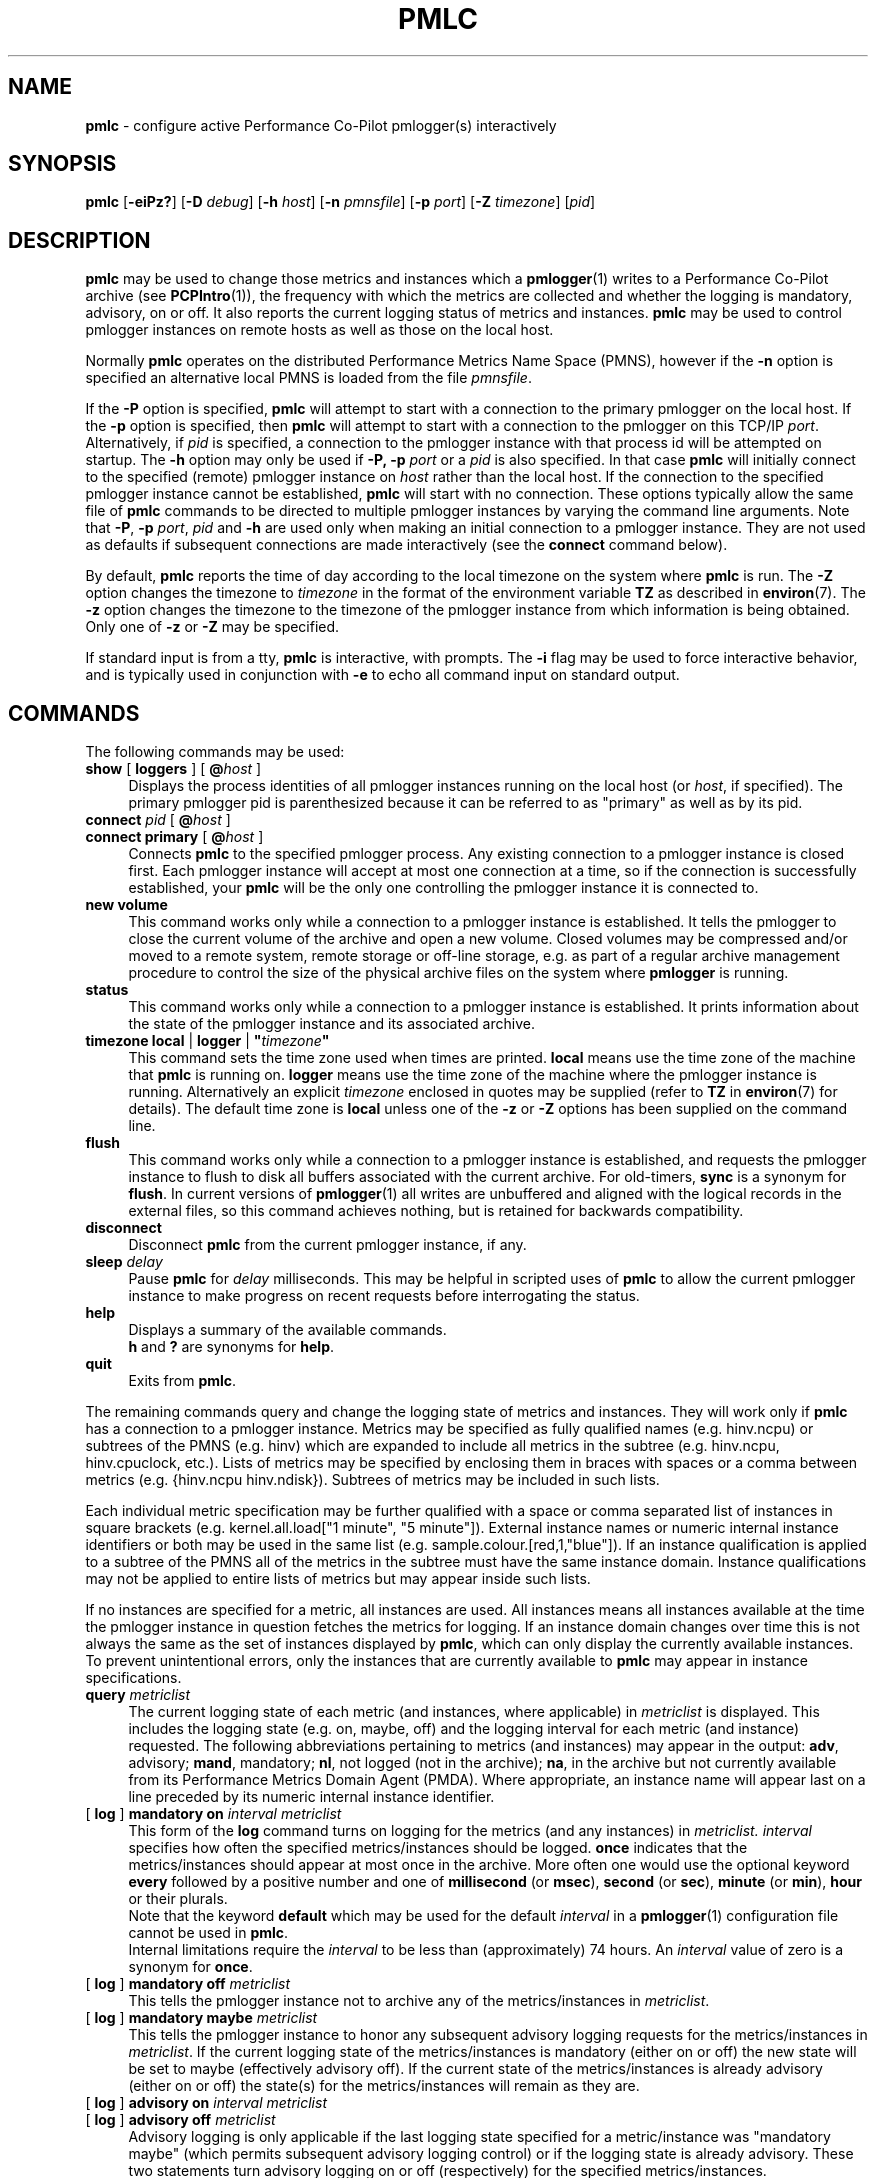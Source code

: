 '\"macro stdmacro
.\"
.\" Copyright (c) 2000 Silicon Graphics, Inc.  All Rights Reserved.
.\"
.\" This program is free software; you can redistribute it and/or modify it
.\" under the terms of the GNU General Public License as published by the
.\" Free Software Foundation; either version 2 of the License, or (at your
.\" option) any later version.
.\"
.\" This program is distributed in the hope that it will be useful, but
.\" WITHOUT ANY WARRANTY; without even the implied warranty of MERCHANTABILITY
.\" or FITNESS FOR A PARTICULAR PURPOSE.  See the GNU General Public License
.\" for more details.
.\"
.\"
.TH PMLC 1 "PCP" "Performance Co-Pilot"
.SH NAME
\f3pmlc\f1 \- configure active Performance Co-Pilot pmlogger(s) interactively
.SH SYNOPSIS
\f3pmlc\f1
[\f3\-eiPz?\f1]
[\f3\-D\f1 \f2debug\f1]
[\f3\-h\f1 \f2host\f1]
[\f3\-n\f1 \f2pmnsfile\f1]
[\f3\-p\f1 \f2port\f1]
[\f3\-Z\f1 \f2timezone\f1]
[\f2pid\f1]
.SH DESCRIPTION
.B pmlc
may be used to change those metrics and instances which a
.BR pmlogger (1)
writes to a Performance Co-Pilot archive (see
.BR PCPIntro (1)),
the frequency with which the metrics are collected and whether the
logging is mandatory, advisory, on or off.
It also reports the current logging status of metrics and instances.
.B pmlc
may be used to control pmlogger instances on remote hosts as well as those
on the local host.
.PP
Normally
.B pmlc
operates on the distributed Performance Metrics Name Space (PMNS), however
if the
.B \-n
option is specified an alternative local PMNS is loaded from the file
.IR pmnsfile .
.PP
If the
.B \-P
option is specified,
.B pmlc
will attempt to start with a connection to the primary pmlogger on the
local host.
If the
.B \-p
option is specified, then
.B pmlc
will attempt to start with a connection to the pmlogger on this TCP/IP
.IR port .
Alternatively, if
.I pid
is specified, a connection to the pmlogger instance with that process
id will be attempted on startup.
The
.B \-h
option may only be used if
.BR \-P,
.B \-p
.I port
or a
.I pid
is also specified.
In that case
.B pmlc
will initially connect to the specified (remote) pmlogger instance on
.I host
rather than the local host.
If the connection to the specified pmlogger
instance cannot be established,
.B pmlc
will start with no connection.
These options typically allow the same file of
.B pmlc
commands to be directed to multiple pmlogger instances by varying the
command line arguments.
Note that
.BR -P ,
.B \-p
.IR port ,
.IR pid
and
.B \-h
are used only when making an initial connection to a pmlogger
instance.
They are not used as defaults if subsequent connections are made
interactively (see the
.B connect
command below).
.PP
By default,
.B pmlc
reports the time of day according to the local timezone on the
system where
.B pmlc
is run.
The
.B \-Z
option changes the timezone to
.IR timezone
in the format of the environment variable
.B TZ
as described in
.BR environ (7).
The
.B \-z
option changes the timezone to the timezone of the pmlogger
instance from which information is being obtained.
Only one of
.B \-z
or
.B \-Z
may be specified.
.PP
If standard input is from a tty,
.B pmlc
is interactive, with prompts.
The
.B \-i
flag may be used to force interactive behavior, and is typically
used in conjunction with
.B \-e
to echo all command input on standard output.
.SH COMMANDS
The following commands may be used:
.TP 4
\f3show\f1 [ \f3loggers\f1 ] [ \f3@\f2host\f1 ]
Displays the process identities of all pmlogger instances running
on the local host (or
.IR host ,
if specified).
The primary pmlogger pid is parenthesized because
it can be referred to as "primary" as well as by its pid.
.TP 4
\f3connect\f1 \f2pid\f1 [ \f3@\f2host\f1 ]
.br
.in -4
\f3connect\f1 \f3primary\f1 [ \f3@\f2host\f1 ]
.in
Connects
.B pmlc
to the specified pmlogger process.
Any existing connection to a pmlogger instance is closed first.
Each pmlogger instance will accept at most one connection at a time,
so if the connection is successfully established, your
.B pmlc
will be the only one controlling the pmlogger instance it is connected to.
.TP 4
\f3new volume\f1
This command works only while a connection to a pmlogger
instance is established.
It tells the pmlogger to close the current
volume of the archive and open a new volume.
Closed volumes may be compressed and/or moved to a remote system,
remote storage or off-line storage,
e.g. as part of a regular archive management procedure to control the size of
the physical archive files on the system where
.B pmlogger
is running.
.TP 4
\f3status\f1
This command works only while a connection to a pmlogger instance is
established.
It prints information about the state of the pmlogger
instance and its associated archive.
.TP 4
\f3timezone\f1 \f3local\f1 | \f3logger\f1 | \f3"\f2timezone\f3"\f1
This command sets the time zone used when times are printed.
.B local
means use the time zone of the machine that
.B pmlc
is running on.
.B logger
means use the time zone of the machine where the pmlogger
instance is
running.
Alternatively an explicit
.I timezone
enclosed in quotes may be supplied (refer to
.B TZ
in
.BR environ (7)
for details).
The default time zone is
.B local
unless one of the
.B \-z
or
.B \-Z
options has been supplied on the command line.
.TP 4
\f3flush\f1
This command works only while a connection to a pmlogger instance is
established, and requests the pmlogger instance
to flush to disk all buffers associated with the current archive.
For old-timers, \f3sync\f1 is a synonym for \f3flush\f1.
In current versions of
.BR pmlogger (1)
all writes are unbuffered and aligned with the logical records in the external
files, so this command achieves nothing, but is retained for backwards
compatibility.
.TP 4
\f3disconnect\f1
Disconnect
.B pmlc
from the current pmlogger instance, if any.
.TP 4
\f3sleep\f1 \f2delay\f1
Pause
.B pmlc
for
.I delay
milliseconds.
This may be helpful in scripted uses of
.B pmlc
to allow the current pmlogger instance to
make progress on recent requests before interrogating the status.
.TP 4
\f3help\f1
Displays a summary of the available commands.
.sp 0.5v
\f3h\f1 and \f3?\f1 are synonyms for \f3help\f1.
.TP 4
\f3quit\f1
Exits from
.BR pmlc .
.PP
The remaining commands query and change the logging state of metrics and
instances.
They will work only if
.B pmlc
has a connection to a pmlogger instance.
Metrics may be specified as fully
qualified names (e.g. hinv.ncpu) or subtrees of the PMNS (e.g. hinv) which
are expanded to include all metrics in the subtree (e.g. hinv.ncpu,
hinv.cpuclock, etc.).
Lists of metrics may be specified by enclosing them
in braces with spaces or a comma between metrics (e.g. {hinv.ncpu
hinv.ndisk}).
Subtrees of metrics may be included in such lists.
.PP
Each individual metric specification may be further qualified with a space
or comma separated list of instances in square brackets
(e.g. kernel.all.load["1 minute", "5 minute"]).
External instance
names or numeric internal instance identifiers or both may be used in the
same list (e.g. sample.colour.[red,1,"blue"]).
If an instance qualification is applied to a subtree of the PMNS all of the
metrics in the subtree must have the same instance domain.
Instance
qualifications may not be applied to entire lists of metrics but may appear
inside such lists.
.PP
If no instances are specified for a metric, all instances are used.
All instances means all instances available at the time the pmlogger instance
in question fetches the metrics for logging.  If an instance domain changes
over time this is not always the same as the set of instances displayed by
.BR pmlc ,
which can only display the currently available instances.
To prevent
unintentional errors, only the instances that are currently available to
.B pmlc
may appear in instance specifications.
.TP 4
\f3query\f2 metriclist\f1
The current logging state of each metric (and instances, where applicable) in
.I metriclist
is displayed.
This includes the logging state (e.g. on, maybe, off) and the
logging interval for each metric (and instance) requested.
The following
abbreviations pertaining to metrics (and instances) may appear in the output:
.BR adv ,
advisory;
.BR mand ,
mandatory;
.BR nl ,
not logged (not in the archive);
.BR na ,
in the archive but not currently available from its Performance Metrics Domain
Agent (PMDA).
Where appropriate, an instance name will appear last on a line
preceded by its numeric internal instance identifier.
.TP 4
[ \f3log\f1 ] \f3mandatory on\f2 interval\f1 \f2metriclist\f1
This form of the
.B log
command turns on logging for the metrics (and any instances) in
.IR metriclist.
.I interval
specifies how often the specified metrics/instances should be logged.
.B once
indicates that the metrics/instances should appear at most once in the archive.
More often one would use the optional keyword
.B every
followed by a positive number and one of
.B millisecond
(or
.BR msec ),
.B second
(or
.BR sec ),
.B minute
(or
.BR min ),
.B hour
or their plurals.
.sp 0.5v
Note that the keyword
.B default
which may be used for the default
.I interval
in a
.BR pmlogger (1)
configuration file cannot be used in
.BR pmlc .
.sp 0.5v
Internal limitations require the
.I interval
to be less than (approximately) 74 hours.
An
.I interval
value of zero is a synonym for
.BR once .
.TP 4
[ \f3log\f1 ] \f3mandatory off\f1 \f2metriclist\f1
This tells the pmlogger instance not to archive any of the metrics/instances in
.IR metriclist .
.TP 4
[ \f3log\f1 ] \f3mandatory maybe\f1 \f2metriclist\f1
This tells the pmlogger instance to honor any subsequent advisory logging
requests for the metrics/instances in
.IR metriclist .
If the current logging state of the metrics/instances is mandatory (either on
or off) the new state will be set to maybe (effectively advisory off).
If the
current state of the metrics/instances is already advisory (either on or off)
the state(s) for the metrics/instances will remain as they are.
.TP 4
[ \f3log\f1 ] \f3advisory on\f2 interval\f1 \f2metriclist\f1
.br
.in -4
[ \f3log\f1 ] \f3advisory off\f1 \f2metriclist\f1
.in
Advisory logging is only applicable if the last logging state specified for a
metric/instance was "mandatory maybe" (which permits subsequent advisory
logging control) or if the logging state is already advisory.
These two
statements turn advisory logging on or off (respectively) for the specified
metrics/instances.
.sp 0.5v
The interpretation for
.I interval
is as above for the
.B mandatory
case.
.PP
There is no continuation character required for commands that span lines.
.PP
The word
.B at
may be used interchangeably with
.BR @ .
.PP
A request to archive all instances of a metric will supersede any prior request to
log either all or specific instances of a metric (if the request specifies a
permissible transition in the logging state).
A request to archive specific
instances of a metric when all instances of a metric are already being logged
is refused by
.BR pmlogger .
.SH OPTIONS
The available command line options are:
.TP 5
\fB\-e\fR, \fB\-\-echo\fR
Echo all command input on standard output.
.TP
\fB\-h\fR \fIhost\fR, \fB\-\-host\fR=\fIhost\fR
Connect pmlogger on
.IR host ,
rather than on the default localhost.
.TP
\fB\-i\fR, \fB\-\-interactive\fR
Force interactive behavior.
.TP
\fB\-n\fR \fIpmnsfile\fR, \fB\-\-namespace\fR=\fIpmnsfile\fR
Load an alternative Performance Metrics Name Space
.RB ( PMNS (5))
from the file
.IR pmnsfile .
.TP
\fB\-p\fR \fIport\fR, \fB\-\-port\fR=\fIport\fR
Connect to the primary pmlogger on TCP/IP port \fIport\fP.
.TP
\fB\-P\fR, \fB\-\-primary\fR
Connect to the primary pmlogger.
.TP
\fB\-z\fR, \fB\-\-logzone\fR
Use local time of the pmlogger as the reporting timezone.
.TP
\fB\-Z\fR \fItimezone\fR, \fB\-\-timezone\fR=\fItimezone\fR
Use
.I timezone
for the date and time.
.I Timezone
is in the format of the environment variable
.B TZ
as described in
.BR environ (7).
.TP
\fB\-?\fR, \fB\-\-help\fR
Display usage message and exit.
.SH ACCESS CONTROL
.B pmlc
may have restricted access to and control over
.BR pmlogger (1)
processes.
.PP
If a
.BR pmlogger (1)
is unable to export its control information to the local
.BR pmcd (1),
then that
.BR pmlogger (1)
cannot cannot be connected to nor controlled by
.BR pmlc .
In practice, this means the
.BR pmlogger (1)
process has to be owned by the user ``pcp'' and/or the group ``pcp''.
If
.BR pmlogger (1)
is running on the host ``foo'' then
use ``pminfo \-f \-h foo pmcd.pmlogger'' to verify that the
.BR pmlogger (1)
of interest is known to
.BR pmcd (1),
alternatively
.BR pmlogger (1)
instances that are not reported from the
.B pmlc
.B "show loggers @foo"
command are not known to
.BR pmcd (1)
on the host ``foo''.
.PP
If
.BR pmlogger (1)
is launched with a configuration file that contains an
.B [access]
section, then
.B pmlc
will be unable to connect to that
.BR pmlogger (1)
unless the access controls allow
.B some
access from the host where
.B pmlc
is being run.
Minimally this requires the
.B enquire
access to be permitted in the
.BR pmlogger (1)
access control section.
.PP
If
.B pmlc
is able to connect to the
.BR pmlogger (1)
of interest, then the following table summarizes the permissions needed
to perform different
.B pmlc
commands:
.TS
box,center;
c | c
lf(B) | l.
\fBpmlc\fP command	Required \fBpmlogger\fP access
=
show loggers	Any
connect	Any of \fBenquire\fP, \fBadvisory\fP or \fBmandatory\fP
status	Any of \fBenquire\fP, \fBadvisory\fP or \fBmandatory\fP
query \fR...\fP	Any of \fBenquire\fP, \fBadvisory\fP or \fBmandatory\fP
disconnect	Any
log advisory \fR...\fP	\fBadvisory\fP
log mandatory \fR...\fP	\fBmandatory\fP
new volume	\fBmandatory\fP
.TE
.SH CAVEATS
If all instances of a metric are being logged and a request is made to log
specific instances of the metric with the same state and frequency, the request
may appear to succeed, even though
.B pmlogger
has refused the request.
This is not normally a problem, as the required
information will still be placed into the archive by
.BR pmlogger .
.PP
However in the case where the metric is to be logged once, the outcome is not
what might be expected.
When
.B pmlogger
receives a request to archive a metric once, it places the current value(s) of the
metric into the archive as soon as it can, regardless of whether the metric is
already in the archive.
This may be used to force values into the archive.
When a request to archive specific instances of a metric arrives and is refused
because all instances of the metric are already being logged,
.B pmlogger
does not place values for the instances requested into the archive.
It returns the current logging state for each instance requested to
.BR pmlc .
The requested and returned states are identical, so
.B pmlc
doesn't raise an error as it should.
.PP
To ensure that only certain instances of a metric are being logged, one should
always turn off logging for all instances of the metric prior to turning on
logging for the specific instances required.
.SH DIAGNOSTICS
Most error or warning messages are self-explanatory.
A message of the form
.br
.in +05.v
Warning: unable to change logging state for...
.in
followed by a list of metrics (and possibly instances) indicates that
.B pmlogger
refused the request for the metrics (and instances) that appear.
Any metrics (and instances) that were specified but do not appear in the
message have had their logging state updated successfully
(no news is good news).
Usually this warning results from requesting advisory logging when a
mandatory control is already in place, or requesting logging for specific
instances when all instances are already being logged.
.SH ENVIRONMENT
If the
.B PMLOGGER_REQUEST_TIMEOUT
environment variable is not set or set to 0 (zero), then
.B pmlc
will block until a connection is established with
.BR pmlogger (1)
on the requested \f2port\fP.
If
.B PMLOGGER_REQUEST_TIMEOUT
is set to a value greater than zero, then
.B pmlc
will fail with an error after that many seconds
if a connection isn't established.
This may be used by administrative scripts such as
.BR pmlogger_daily (1)
to poll
.B pmlogger
when is starting up until it is ready and listening on it's control \f2port\fP.
.SH PCP ENVIRONMENT
Environment variables with the prefix \fBPCP_\fP are used to parameterize
the file and directory names used by PCP.
On each installation, the
file \fI/etc/pcp.conf\fP contains the local values for these variables.
The \fB$PCP_CONF\fP variable may be used to specify an alternative
configuration file, as described in \fBpcp.conf\fP(5).
.SH DEBUGGING OPTIONS
The
.B \-D
or
.B \-\-debug
option enables the output of additional diagnostics on
.I stderr
to help triage problems, although the information is sometimes cryptic and
primarily intended to provide guidance for developers rather end-users.
.I debug
is a comma separated list of debugging options; use
.BR pmdbg (1)
with the
.B \-l
option to obtain
a list of the available debugging options and their meaning.
.SH SEE ALSO
.BR PCPIntro (1),
.BR pmcd (1),
.BR pmlogdump (1),
.BR pmlogger (1),
.BR pcp.conf (5),
.BR pcp.env (5),
.BR PMNS (5)
and
.BR environ (7).

.\" control lines for scripts/man-spell
.\" +ok+ adv mand na nl {from query status}
.\" +ok+ ncpu cpuclock hinv metriclist ndisk
